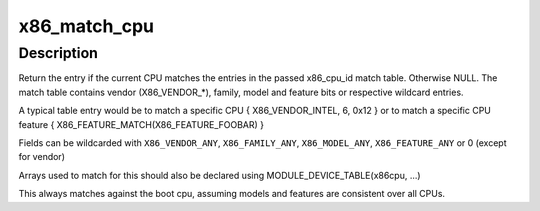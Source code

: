 .. -*- coding: utf-8; mode: rst -*-
.. src-file: arch/x86/kernel/cpu/match.c

.. _`x86_match_cpu`:

x86_match_cpu
=============

.. c:function:: const struct x86_cpu_id *x86_match_cpu(const struct x86_cpu_id *match)

    match current CPU again an array of x86_cpu_ids

    :param const struct x86_cpu_id \*match:
        Pointer to array of x86_cpu_ids. Last entry terminated with
        {}.

.. _`x86_match_cpu.description`:

Description
-----------

Return the entry if the current CPU matches the entries in the
passed x86_cpu_id match table. Otherwise NULL.  The match table
contains vendor (X86_VENDOR\_\*), family, model and feature bits or
respective wildcard entries.

A typical table entry would be to match a specific CPU
{ X86_VENDOR_INTEL, 6, 0x12 }
or to match a specific CPU feature
{ X86_FEATURE_MATCH(X86_FEATURE_FOOBAR) }

Fields can be wildcarded with \ ``X86_VENDOR_ANY``\ , \ ``X86_FAMILY_ANY``\ ,
\ ``X86_MODEL_ANY``\ , \ ``X86_FEATURE_ANY``\  or 0 (except for vendor)

Arrays used to match for this should also be declared using
MODULE_DEVICE_TABLE(x86cpu, ...)

This always matches against the boot cpu, assuming models and features are
consistent over all CPUs.

.. This file was automatic generated / don't edit.

